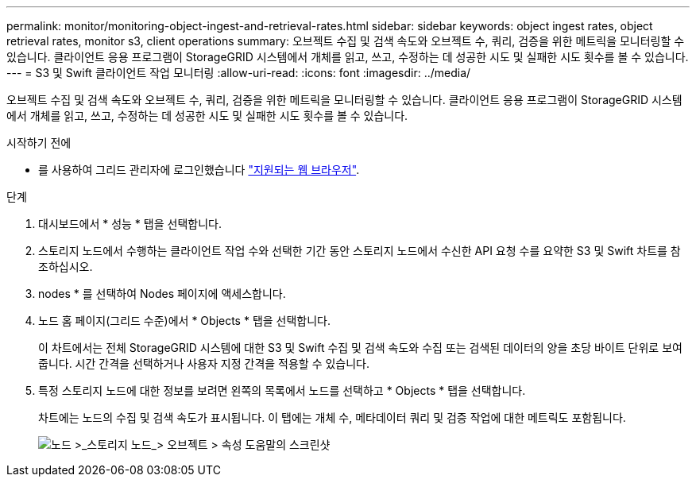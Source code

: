---
permalink: monitor/monitoring-object-ingest-and-retrieval-rates.html 
sidebar: sidebar 
keywords: object ingest rates, object retrieval rates, monitor s3, client operations 
summary: 오브젝트 수집 및 검색 속도와 오브젝트 수, 쿼리, 검증을 위한 메트릭을 모니터링할 수 있습니다. 클라이언트 응용 프로그램이 StorageGRID 시스템에서 개체를 읽고, 쓰고, 수정하는 데 성공한 시도 및 실패한 시도 횟수를 볼 수 있습니다. 
---
= S3 및 Swift 클라이언트 작업 모니터링
:allow-uri-read: 
:icons: font
:imagesdir: ../media/


[role="lead"]
오브젝트 수집 및 검색 속도와 오브젝트 수, 쿼리, 검증을 위한 메트릭을 모니터링할 수 있습니다. 클라이언트 응용 프로그램이 StorageGRID 시스템에서 개체를 읽고, 쓰고, 수정하는 데 성공한 시도 및 실패한 시도 횟수를 볼 수 있습니다.

.시작하기 전에
* 를 사용하여 그리드 관리자에 로그인했습니다 link:../admin/web-browser-requirements.html["지원되는 웹 브라우저"].


.단계
. 대시보드에서 * 성능 * 탭을 선택합니다.
. 스토리지 노드에서 수행하는 클라이언트 작업 수와 선택한 기간 동안 스토리지 노드에서 수신한 API 요청 수를 요약한 S3 및 Swift 차트를 참조하십시오.
. nodes * 를 선택하여 Nodes 페이지에 액세스합니다.
. 노드 홈 페이지(그리드 수준)에서 * Objects * 탭을 선택합니다.
+
이 차트에서는 전체 StorageGRID 시스템에 대한 S3 및 Swift 수집 및 검색 속도와 수집 또는 검색된 데이터의 양을 초당 바이트 단위로 보여 줍니다. 시간 간격을 선택하거나 사용자 지정 간격을 적용할 수 있습니다.

. 특정 스토리지 노드에 대한 정보를 보려면 왼쪽의 목록에서 노드를 선택하고 * Objects * 탭을 선택합니다.
+
차트에는 노드의 수집 및 검색 속도가 표시됩니다. 이 탭에는 개체 수, 메타데이터 쿼리 및 검증 작업에 대한 메트릭도 포함됩니다.

+
image::../media/nodes_storage_node_objects_help.png[노드 >_스토리지 노드_> 오브젝트 > 속성 도움말의 스크린샷]


